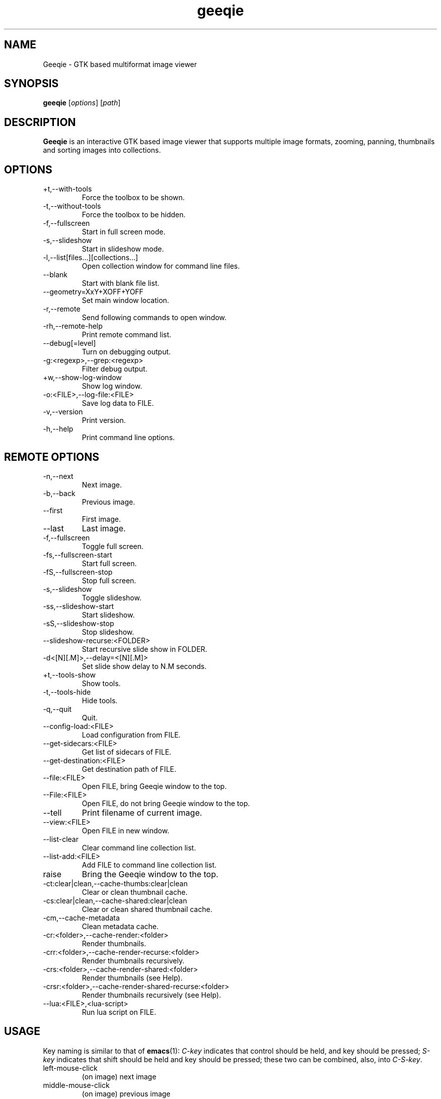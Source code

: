 .\"Created with GNOME Manpages Editor
.\"http://gmanedit.sourceforge.net
.\"Sergio Rua <srua@gpul.org>
.\"
.\"
.\" Geeqie manual page.
.\" (C)2004 John Ellis <johne@verizon.net>
.\"
.\" This document is free to modify and distribute.
.\"
.TH geeqie 1 "Geeqie"

.SH NAME
Geeqie \- GTK based multiformat image viewer
.SH SYNOPSIS
.B geeqie
.RI [ options ] 
.RI [ path ]
.br

.SH DESCRIPTION
\fBGeeqie\fP is an interactive GTK based image viewer that supports multiple image formats, zooming, panning, thumbnails and sorting images into collections.

.SH OPTIONS
.B
.IP \+t,\-\-with\-tools
Force the toolbox to be shown.
.br
.B
.IP \-t,\-\-without\-tools
Force the toolbox to be hidden.
.br
.B
.IP \-f,\-\-fullscreen
Start in full screen mode.
.br
.B
.IP \-s,\-\-slideshow
Start in slideshow mode.
.br
.B
.IP \-l,\-\-list[files...][collections...]
Open collection window for command line files.
.br
.B
.IP \-\-blank
Start with blank file list.
.br
.B
.IP \-\-geometry=XxY+XOFF+YOFF
Set main window location.
.br
.B
.IP \-r,\-\-remote
Send following commands to open window.
.br
.B
.IP \-rh,\-\-remote-help
Print remote command list.
.br
.B
.IP \-\-debug[=level]
Turn on debugging output.
.br
.B
.IP \-g:<regexp>,\-\-grep:<regexp>
Filter debug output.
.br
.B
.IP \+w,\-\-show-log-window
Show log window.
.br
.B
.IP \-o:<FILE>,\-\-log-file:<FILE>
Save log data to FILE.
.br
.B
.IP \-v,\-\-version
Print version.
.br
.B
.IP \-h,\-\-help
Print command line options.

.SH REMOTE OPTIONS
.B
.IP \-n,\-\-next
Next image.
.br
.B
.IP \-b,\-\-back
Previous image.
.br
.B
.IP \-\-first
First image.
.br
.B
.IP \-\-last
Last image.
.br
.B
.IP \-f,\-\-fullscreen
Toggle full screen.
.br
.B
.IP \-fs,\-\-fullscreen-start
Start full screen.
.br
.B
.IP \-fS,\-\-fullscreen-stop
Stop full screen.
.br
.B
.IP \-s,\-\-slideshow
Toggle slideshow.
.br
.B
.IP \-ss,\-\-slideshow-start
Start slideshow.
.br
.B
.IP \-sS,\-\-slideshow-stop
Stop slideshow.
.br
.B
.IP \-\-slideshow-recurse:<FOLDER>
Start recursive slide show in FOLDER.
.br
.B
.IP \-d<[N][.M]>,\-\-delay=<[N][.M]>
Set slide show delay to N.M seconds.
.br
.B
.IP \+t,\-\-tools-show
Show tools.
.br
.B
.IP \-t,\-\-tools-hide
Hide tools.
.br
.B
.IP \-q,\-\-quit
Quit.
.br
.B
.IP \-\-config-load:<FILE>
Load configuration from FILE.
.br
.B
.IP \-\-get-sidecars:<FILE>
Get list of sidecars of FILE.
.br
.B
.IP \-\-get-destination:<FILE>
Get destination path of FILE.
.br
.B
.IP \-\-file:<FILE>
Open FILE, bring Geeqie window to the top.
.br
.B
.IP \-\-File:<FILE>
Open FILE, do not bring Geeqie window to the top.
.br
.B
.IP \-\-tell
Print filename of current image.
.br
.B
.IP \-\-view:<FILE>
Open FILE in new window.
.br
.B
.IP \-\-list-clear
Clear command line collection list.
.br
.B
.IP \-\-list-add:<FILE>
Add FILE to command line collection list.
.br
.B
.IP raise
Bring the Geeqie window to the top.
.br
.B
.IP \-ct:clear|clean,\-\-cache-thumbs:clear|clean
Clear or clean thumbnail cache.
.br
.B
.IP \-cs:clear|clean,\-\-cache-shared:clear|clean
Clear or clean shared thumbnail cache.
.br
.B
.IP \-cm,\-\-cache-metadata
Clean metadata cache.
.br
.B
.IP \-cr:<folder>,\-\-cache-render:<folder>
Render thumbnails.
.br
.B
.IP \-crr:<folder>,\-\-cache-render-recurse:<folder>
Render thumbnails recursively.
.br
.B
.IP \-crs:<folder>,\-\-cache-render-shared:<folder>
Render thumbnails (see Help).
.br
.B
.IP \-crsr:<folder>,\-\-cache-render-shared-recurse:<folder>
Render thumbnails recursively (see Help).
.br
.B
.IP \-\-lua:<FILE>,<lua-script>
Run lua script on FILE.
.br

.SH USAGE
Key naming is similar to that of \fBemacs\fP(1): \fIC-key\fP indicates that control should be held, and key should be pressed; \fIS-key\fP  indicates that shift should be held and key should be pressed; these two can be combined, also, into \fIC-S-key\fP.
.B
.IP left-mouse-click
(on image) next image
.br
.B
.IP middle-mouse-click
(on image) previous image
.br
.B
.IP right-mouse
context menu
.br
.B
.IP middle-mouse-drag
drag and drop operations
.br
.B
.IP mouse-wheel
(on image) Changes to the next or previous image, or if option is enabled, scrolls the image vertically.
.br
.B
.IP mouse-wheel+Shift-key
(on image) Inverts the mouse wheel behavior between scrolling image or changing image.
.br
.B
.IP mouse-wheel+Control-key
(on image) Zooms the image in and out.
.br
.SS GENERAL  KEYS
.B
.IP PageDown
next image
.br
.B
.IP PageUp
previous image
.br
.B
.IP Home                             
first image in list
.br
.B
.IP End
last image in list
.br
.B
.IP Tab
tab completion in path entry window
.br
.B
.IP Escape
cancel completion in path entry window or stop generating thumbnails
.br
.SS IMAGE KEYS
Keys that are valid when the image part of the window is focused.
.B
.IP Arrows
pan image
.br
.B
.IP Shift+Arrows
pan image faster
.br
.B
.IP Space,N
next image
.br
.B
.IP Backspace,B
previous image
.br
.SS FILE RELATED KEYS
.B
.IP C
new empty collection
.br
.B
.IP O
open collection
.br
.B
.IP D
open the Find Duplicates window
.br
.B
.IP C-F
new folder
.br
.B
.IP C-C
copy file
.br
.B
.IP C-M
move file
.br
.B
.IP C-R
rename file
.br
.B
.IP C-D,Delete
delete file
.br
.B
.IP C-N
new window
.br
.B
.IP C-W
close window
.br
.B
.IP C-Q
quit
.br
.SS EDIT MENU RELATED KEYS
.B
.IP C-1,2..9,0
run external editor
.br
.B
.IP C-A
select all files
.br
.B
.IP C-S-A
unselect all files
.br
.B
.IP C-O
go to the Configuration window
.br
.B
.IP C-P
display image properties
.br
.B
.IP ]
rotate image clockwise
.br
.B
.IP [
rotate image counterclockwise
.br
.B
.IP S-R
rotate image 180 degrees
.br
.B
.IP S-M
mirror image (horizontal)
.br
.B
.IP S-F
flip image (vertical)
.br
.SS VIEW MENU RELATED KEYS
.B
.IP +,=
zoom in
.br
.B
.IP -
zoom out
.br
.B
.IP Z,KeyPad-/
zoom to original size
.br
.B
.IP X,KeyPad-*
zoom to fit window
.br
.B
.IP 1,2,3,4
zoom in to X scale factor
.br
.B
.IP 9,8,7
zoom to \-2, \-3, \-4, respectively
.br
.B
.IP T
toggle thumbnail display
.br
.B
.IP C-L
display files in list format
.br
.B
.IP C-I
display files in icon format
.br
.B
.IP C-T
toggle tree view for directories
.br
.B
.IP R
refresh file list
.br
.B
.IP L
toggle floating of file selection area
.br
.B
.IP H
toggle hiding of file selection area
.br
.B
.IP F,V
toggle full-screen mode
.br
.B
.IP S
toggle slide-show mode
.br
.B
.IP P
toggle pause of slideshow
.br
.B
.IP C-E
toggle display of exif sidebar
.br
.B
.IP C-S
toggle display of sort manager
.br
.SS COLLECTION WINDOW KEYS
.B
.IP Arrows
move selection
.br
.B
.IP Shift+Arrows
select multiple images
.br
.B
.IP Control+Arrows
move selector without changing selection
.br
.B
.IP Space
select the image under the selector
.br
.B
.IP Control+Space
toggle selection of the image under the selector
.br
.B
.IP Home
move selector to the top image
.br
.B
.IP End
move selector to bottom image
.br
Adding Shift or Control to Home and End has a similar effect as adding them to the arrows.
.B
.IP C-A
select all images
.br
.B
.IP C-S-A
unselect all images
.br
.B
.IP Delete
remove image form collection (does not delete the file)
.br
.B
.IP C-L
add images to collection form main file list
.br
.B
.IP N
sort collection by name
.br
.B
.IP D
sort collection by date
.br
.B
.IP B
sort collection by file size
.br
.B
.IP P
sort collection by pathname
.br
.B
.IP I
sort collection by name numerically (*)
.br
.B
.IP Enter
view image under selector in the main image window
.br
.B
.IP V
view image under selector in new window
.br
.B
.IP C-1,2..9,0
open selected image(s) in external editor
.br
.B
.IP S
save collection
.br
.B
.IP C-S
save collection as
.br
.B
.IP A
append current collection to existing collection
.br
.B
.IP C-C
copy selected files
.br
.B
.IP C-M
move selected files
.br
.B
.IP C-R
rename selected files
.br
.B
.IP C-D
delete selected files
.br
.B
.IP C-W
close window
.br
.SS DUPLICATES WINDOW KEYS
.B
.IP C-A
select all images
.br
.B
.IP C-S-A
unselect all images
.br
.B
.IP 1
select group 1 images
.br
.B
.IP 2
select group 2 images
.br
.B
.IP C-L
add images from main window file list
.br
.B
.IP C
add selected images to new collection
.br
.B
.IP Delete
remove selected images from list
.br
.B
.IP C-Delete
clear window
.br
.B
.IP Enter
view image with focus in main window
.br
.B
.IP V
view image with focus in new window
.br
.B
.IP C-1,2..9,0
open selected image(s) in editor
.br
.B
.IP C-P
display properties window for selected images
.br
.B
.IP C-C
copy selected files
.br
.B
.IP C-M
move selected files
.br
.B
.IP C-R
rename selected files
.br
.B
.IP C-D
delete selected files
.br
.B
.IP C-W
close window
.br


.SH LICENSE
Copyright (C) 1999-2004 by John Ellis.
Copyright (C) 2004-2017 by The Geeqie Team.
Use this software at your own risk!  
This software released under the GNU General Public License. Please read the COPYING file for more information.
.SH BUGS
Please send bug reports and feedback to https://github.com/BestImageViewer/geeqie/issues
.SH AUTHOR
.B John Ellis
<johne@verizon.net>
.br
Manpage originally prepared by
.B Nick Rusnov
<nick@grawk.net>
